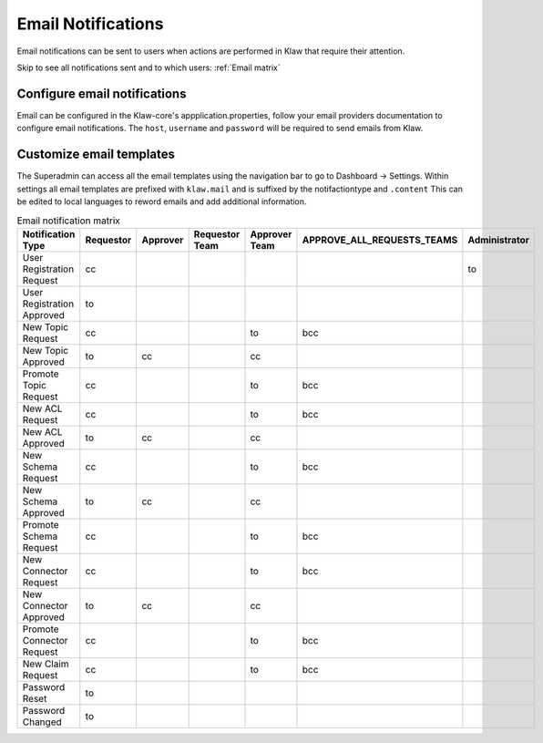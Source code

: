 Email Notifications
===================

Email notifications can be sent to users when actions are performed in Klaw that require their attention.

Skip to see all notifications sent and to which users: :ref:`Email matrix`

Configure email notifications
-----------------------------
Email can be configured in the Klaw-core's appplication.properties, follow your email providers documentation to configure email notifications.
The ``host``, ``username`` and ``password`` will be required to send emails from Klaw.

..  code-block:: text
    :caption: Klaw email properties

    klaw.admin.mailid=
    klaw.mail.notifications.enable=true
    spring.mail.properties.mail.transport.protocol=smtp
    spring.mail.host=
    spring.mail.port=587
    spring.mail.username=
    spring.mail.password=
    spring.mail.properties.mail.smtp.auth=true
    spring.mail.properties.mail.smtp.starttls.enable=true
    spring.mail.properties.mail.debug=false
    spring.mail.noreplymailid=noreplyid
    spring.mail.frommailid=fromailid

Customize email templates
-------------------------
The Superadmin can access all the email templates using the navigation bar to go to Dashboard -> Settings.
Within settings all email templates are prefixed with ``klaw.mail`` and is suffixed by the notifactiontype and ``.content``
This can be edited to local languages to reword emails and add additional information.

.. _Email matrix:


.. list-table:: Email notification matrix
   :widths: 50 50 50 50 50 50 50
   :header-rows: 1
   :class: no-scroll

   * - Notification Type
     - Requestor
     - Approver
     - Requestor Team
     - Approver Team
     - APPROVE_ALL_REQUESTS_TEAMS
     - Administrator
   * - User Registration Request
     - cc
     -
     -
     -
     -
     - to
   * - User Registration Approved
     - to
     -
     -
     -
     -
     -
   * - New Topic Request
     - cc
     -
     -
     - to
     - bcc
     -
   * - New Topic Approved
     - to
     - cc
     -
     - cc
     -
     -
   * - Promote Topic Request
     - cc
     -
     -
     - to
     - bcc
     -
   * - New ACL Request
     - cc
     -
     -
     - to
     - bcc
     -
   * - New ACL Approved
     - to
     - cc
     -
     - cc
     -
     -
   * - New Schema Request
     - cc
     -
     -
     - to
     - bcc
     -
   * - New Schema Approved
     - to
     - cc
     -
     - cc
     -
     -
   * - Promote Schema Request
     - cc
     -
     -
     - to
     - bcc
     -
   * - New Connector Request
     - cc
     -
     -
     - to
     - bcc
     -
   * - New Connector Approved
     - to
     - cc
     -
     - cc
     -
     -
   * - Promote Connector Request
     - cc
     -
     -
     - to
     - bcc
     -
   * - New Claim Request
     - cc
     -
     -
     - to
     - bcc
     -
   * - Password Reset
     - to
     -
     -
     -
     -
     -
   * - Password Changed
     - to
     -
     -
     -
     -
     -